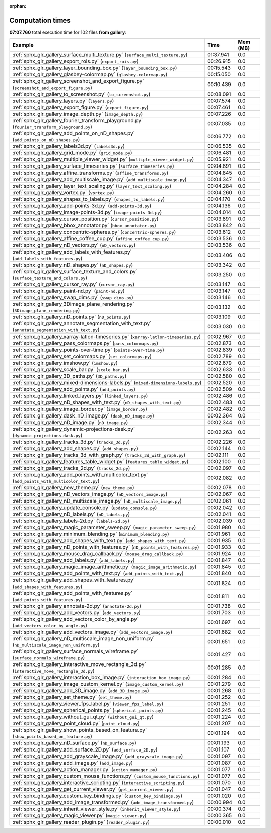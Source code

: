 
:orphan:

.. _sphx_glr_gallery_sg_execution_times:


Computation times
=================
**07:07.760** total execution time for 102 files **from gallery**:

.. container::

  .. raw:: html

    <style scoped>
    <link href="https://cdnjs.cloudflare.com/ajax/libs/twitter-bootstrap/5.3.0/css/bootstrap.min.css" rel="stylesheet" />
    <link href="https://cdn.datatables.net/1.13.6/css/dataTables.bootstrap5.min.css" rel="stylesheet" />
    </style>
    <script src="https://code.jquery.com/jquery-3.7.0.js"></script>
    <script src="https://cdn.datatables.net/1.13.6/js/jquery.dataTables.min.js"></script>
    <script src="https://cdn.datatables.net/1.13.6/js/dataTables.bootstrap5.min.js"></script>
    <script type="text/javascript" class="init">
    $(document).ready( function () {
        $('table.sg-datatable').DataTable({order: [[1, 'desc']]});
    } );
    </script>

  .. list-table::
   :header-rows: 1
   :class: table table-striped sg-datatable

   * - Example
     - Time
     - Mem (MB)
   * - :ref:`sphx_glr_gallery_surface_multi_texture.py` (``surface_multi_texture.py``)
     - 01:37.941
     - 0.0
   * - :ref:`sphx_glr_gallery_export_rois.py` (``export_rois.py``)
     - 00:26.915
     - 0.0
   * - :ref:`sphx_glr_gallery_layer_bounding_box.py` (``layer_bounding_box.py``)
     - 00:15.543
     - 0.0
   * - :ref:`sphx_glr_gallery_glasbey-colormap.py` (``glasbey-colormap.py``)
     - 00:15.050
     - 0.0
   * - :ref:`sphx_glr_gallery_screenshot_and_export_figure.py` (``screenshot_and_export_figure.py``)
     - 00:10.439
     - 0.0
   * - :ref:`sphx_glr_gallery_to_screenshot.py` (``to_screenshot.py``)
     - 00:08.091
     - 0.0
   * - :ref:`sphx_glr_gallery_layers.py` (``layers.py``)
     - 00:07.574
     - 0.0
   * - :ref:`sphx_glr_gallery_export_figure.py` (``export_figure.py``)
     - 00:07.461
     - 0.0
   * - :ref:`sphx_glr_gallery_image_depth.py` (``image_depth.py``)
     - 00:07.226
     - 0.0
   * - :ref:`sphx_glr_gallery_fourier_transform_playground.py` (``fourier_transform_playground.py``)
     - 00:07.035
     - 0.0
   * - :ref:`sphx_glr_gallery_add_points_on_nD_shapes.py` (``add_points_on_nD_shapes.py``)
     - 00:06.772
     - 0.0
   * - :ref:`sphx_glr_gallery_labels3d.py` (``labels3d.py``)
     - 00:06.535
     - 0.0
   * - :ref:`sphx_glr_gallery_grid_mode.py` (``grid_mode.py``)
     - 00:06.481
     - 0.0
   * - :ref:`sphx_glr_gallery_multiple_viewer_widget.py` (``multiple_viewer_widget.py``)
     - 00:05.921
     - 0.0
   * - :ref:`sphx_glr_gallery_surface_timeseries.py` (``surface_timeseries.py``)
     - 00:04.891
     - 0.0
   * - :ref:`sphx_glr_gallery_affine_transforms.py` (``affine_transforms.py``)
     - 00:04.845
     - 0.0
   * - :ref:`sphx_glr_gallery_add_multiscale_image.py` (``add_multiscale_image.py``)
     - 00:04.347
     - 0.0
   * - :ref:`sphx_glr_gallery_layer_text_scaling.py` (``layer_text_scaling.py``)
     - 00:04.284
     - 0.0
   * - :ref:`sphx_glr_gallery_vortex.py` (``vortex.py``)
     - 00:04.260
     - 0.0
   * - :ref:`sphx_glr_gallery_shapes_to_labels.py` (``shapes_to_labels.py``)
     - 00:04.170
     - 0.0
   * - :ref:`sphx_glr_gallery_add-points-3d.py` (``add-points-3d.py``)
     - 00:04.136
     - 0.0
   * - :ref:`sphx_glr_gallery_image-points-3d.py` (``image-points-3d.py``)
     - 00:04.014
     - 0.0
   * - :ref:`sphx_glr_gallery_cursor_position.py` (``cursor_position.py``)
     - 00:03.891
     - 0.0
   * - :ref:`sphx_glr_gallery_bbox_annotator.py` (``bbox_annotator.py``)
     - 00:03.842
     - 0.0
   * - :ref:`sphx_glr_gallery_concentric-spheres.py` (``concentric-spheres.py``)
     - 00:03.612
     - 0.0
   * - :ref:`sphx_glr_gallery_affine_coffee_cup.py` (``affine_coffee_cup.py``)
     - 00:03.536
     - 0.0
   * - :ref:`sphx_glr_gallery_nD_vectors.py` (``nD_vectors.py``)
     - 00:03.536
     - 0.0
   * - :ref:`sphx_glr_gallery_add_labels_with_features.py` (``add_labels_with_features.py``)
     - 00:03.406
     - 0.0
   * - :ref:`sphx_glr_gallery_nD_shapes.py` (``nD_shapes.py``)
     - 00:03.342
     - 0.0
   * - :ref:`sphx_glr_gallery_surface_texture_and_colors.py` (``surface_texture_and_colors.py``)
     - 00:03.250
     - 0.0
   * - :ref:`sphx_glr_gallery_cursor_ray.py` (``cursor_ray.py``)
     - 00:03.147
     - 0.0
   * - :ref:`sphx_glr_gallery_paint-nd.py` (``paint-nd.py``)
     - 00:03.147
     - 0.0
   * - :ref:`sphx_glr_gallery_swap_dims.py` (``swap_dims.py``)
     - 00:03.146
     - 0.0
   * - :ref:`sphx_glr_gallery_3Dimage_plane_rendering.py` (``3Dimage_plane_rendering.py``)
     - 00:03.132
     - 0.0
   * - :ref:`sphx_glr_gallery_nD_points.py` (``nD_points.py``)
     - 00:03.109
     - 0.0
   * - :ref:`sphx_glr_gallery_annotate_segmentation_with_text.py` (``annotate_segmentation_with_text.py``)
     - 00:03.030
     - 0.0
   * - :ref:`sphx_glr_gallery_xarray-latlon-timeseries.py` (``xarray-latlon-timeseries.py``)
     - 00:02.967
     - 0.0
   * - :ref:`sphx_glr_gallery_pass_colormaps.py` (``pass_colormaps.py``)
     - 00:02.873
     - 0.0
   * - :ref:`sphx_glr_gallery_points-over-time.py` (``points-over-time.py``)
     - 00:02.839
     - 0.0
   * - :ref:`sphx_glr_gallery_set_colormaps.py` (``set_colormaps.py``)
     - 00:02.789
     - 0.0
   * - :ref:`sphx_glr_gallery_imshow.py` (``imshow.py``)
     - 00:02.679
     - 0.0
   * - :ref:`sphx_glr_gallery_scale_bar.py` (``scale_bar.py``)
     - 00:02.633
     - 0.0
   * - :ref:`sphx_glr_gallery_3D_paths.py` (``3D_paths.py``)
     - 00:02.580
     - 0.0
   * - :ref:`sphx_glr_gallery_mixed-dimensions-labels.py` (``mixed-dimensions-labels.py``)
     - 00:02.520
     - 0.0
   * - :ref:`sphx_glr_gallery_add_points.py` (``add_points.py``)
     - 00:02.509
     - 0.0
   * - :ref:`sphx_glr_gallery_linked_layers.py` (``linked_layers.py``)
     - 00:02.486
     - 0.0
   * - :ref:`sphx_glr_gallery_nD_shapes_with_text.py` (``nD_shapes_with_text.py``)
     - 00:02.483
     - 0.0
   * - :ref:`sphx_glr_gallery_image_border.py` (``image_border.py``)
     - 00:02.482
     - 0.0
   * - :ref:`sphx_glr_gallery_dask_nD_image.py` (``dask_nD_image.py``)
     - 00:02.364
     - 0.0
   * - :ref:`sphx_glr_gallery_nD_image.py` (``nD_image.py``)
     - 00:02.344
     - 0.0
   * - :ref:`sphx_glr_gallery_dynamic-projections-dask.py` (``dynamic-projections-dask.py``)
     - 00:02.263
     - 0.0
   * - :ref:`sphx_glr_gallery_tracks_3d.py` (``tracks_3d.py``)
     - 00:02.226
     - 0.0
   * - :ref:`sphx_glr_gallery_add_shapes.py` (``add_shapes.py``)
     - 00:02.144
     - 0.0
   * - :ref:`sphx_glr_gallery_tracks_3d_with_graph.py` (``tracks_3d_with_graph.py``)
     - 00:02.111
     - 0.0
   * - :ref:`sphx_glr_gallery_features_table_widget.py` (``features_table_widget.py``)
     - 00:02.100
     - 0.0
   * - :ref:`sphx_glr_gallery_tracks_2d.py` (``tracks_2d.py``)
     - 00:02.097
     - 0.0
   * - :ref:`sphx_glr_gallery_add_points_with_multicolor_text.py` (``add_points_with_multicolor_text.py``)
     - 00:02.082
     - 0.0
   * - :ref:`sphx_glr_gallery_new_theme.py` (``new_theme.py``)
     - 00:02.078
     - 0.0
   * - :ref:`sphx_glr_gallery_nD_vectors_image.py` (``nD_vectors_image.py``)
     - 00:02.067
     - 0.0
   * - :ref:`sphx_glr_gallery_nD_multiscale_image.py` (``nD_multiscale_image.py``)
     - 00:02.061
     - 0.0
   * - :ref:`sphx_glr_gallery_update_console.py` (``update_console.py``)
     - 00:02.042
     - 0.0
   * - :ref:`sphx_glr_gallery_nD_labels.py` (``nD_labels.py``)
     - 00:02.041
     - 0.0
   * - :ref:`sphx_glr_gallery_labels-2d.py` (``labels-2d.py``)
     - 00:02.039
     - 0.0
   * - :ref:`sphx_glr_gallery_magic_parameter_sweep.py` (``magic_parameter_sweep.py``)
     - 00:01.980
     - 0.0
   * - :ref:`sphx_glr_gallery_minimum_blending.py` (``minimum_blending.py``)
     - 00:01.961
     - 0.0
   * - :ref:`sphx_glr_gallery_add_shapes_with_text.py` (``add_shapes_with_text.py``)
     - 00:01.935
     - 0.0
   * - :ref:`sphx_glr_gallery_nD_points_with_features.py` (``nD_points_with_features.py``)
     - 00:01.933
     - 0.0
   * - :ref:`sphx_glr_gallery_mouse_drag_callback.py` (``mouse_drag_callback.py``)
     - 00:01.924
     - 0.0
   * - :ref:`sphx_glr_gallery_add_labels.py` (``add_labels.py``)
     - 00:01.847
     - 0.0
   * - :ref:`sphx_glr_gallery_magic_image_arithmetic.py` (``magic_image_arithmetic.py``)
     - 00:01.845
     - 0.0
   * - :ref:`sphx_glr_gallery_add_points_with_text.py` (``add_points_with_text.py``)
     - 00:01.840
     - 0.0
   * - :ref:`sphx_glr_gallery_add_shapes_with_features.py` (``add_shapes_with_features.py``)
     - 00:01.824
     - 0.0
   * - :ref:`sphx_glr_gallery_add_points_with_features.py` (``add_points_with_features.py``)
     - 00:01.811
     - 0.0
   * - :ref:`sphx_glr_gallery_annotate-2d.py` (``annotate-2d.py``)
     - 00:01.738
     - 0.0
   * - :ref:`sphx_glr_gallery_add_vectors.py` (``add_vectors.py``)
     - 00:01.703
     - 0.0
   * - :ref:`sphx_glr_gallery_add_vectors_color_by_angle.py` (``add_vectors_color_by_angle.py``)
     - 00:01.697
     - 0.0
   * - :ref:`sphx_glr_gallery_add_vectors_image.py` (``add_vectors_image.py``)
     - 00:01.682
     - 0.0
   * - :ref:`sphx_glr_gallery_nD_multiscale_image_non_uniform.py` (``nD_multiscale_image_non_uniform.py``)
     - 00:01.651
     - 0.0
   * - :ref:`sphx_glr_gallery_surface_normals_wireframe.py` (``surface_normals_wireframe.py``)
     - 00:01.427
     - 0.0
   * - :ref:`sphx_glr_gallery_interactive_move_rectangle_3d.py` (``interactive_move_rectangle_3d.py``)
     - 00:01.285
     - 0.0
   * - :ref:`sphx_glr_gallery_interaction_box_image.py` (``interaction_box_image.py``)
     - 00:01.284
     - 0.0
   * - :ref:`sphx_glr_gallery_image_custom_kernel.py` (``image_custom_kernel.py``)
     - 00:01.279
     - 0.0
   * - :ref:`sphx_glr_gallery_add_3D_image.py` (``add_3D_image.py``)
     - 00:01.268
     - 0.0
   * - :ref:`sphx_glr_gallery_set_theme.py` (``set_theme.py``)
     - 00:01.252
     - 0.0
   * - :ref:`sphx_glr_gallery_viewer_fps_label.py` (``viewer_fps_label.py``)
     - 00:01.251
     - 0.0
   * - :ref:`sphx_glr_gallery_spherical_points.py` (``spherical_points.py``)
     - 00:01.245
     - 0.0
   * - :ref:`sphx_glr_gallery_without_gui_qt.py` (``without_gui_qt.py``)
     - 00:01.224
     - 0.0
   * - :ref:`sphx_glr_gallery_point_cloud.py` (``point_cloud.py``)
     - 00:01.207
     - 0.0
   * - :ref:`sphx_glr_gallery_show_points_based_on_feature.py` (``show_points_based_on_feature.py``)
     - 00:01.194
     - 0.0
   * - :ref:`sphx_glr_gallery_nD_surface.py` (``nD_surface.py``)
     - 00:01.193
     - 0.0
   * - :ref:`sphx_glr_gallery_add_surface_2D.py` (``add_surface_2D.py``)
     - 00:01.107
     - 0.0
   * - :ref:`sphx_glr_gallery_add_grayscale_image.py` (``add_grayscale_image.py``)
     - 00:01.097
     - 0.0
   * - :ref:`sphx_glr_gallery_add_image.py` (``add_image.py``)
     - 00:01.087
     - 0.0
   * - :ref:`sphx_glr_gallery_action_manager.py` (``action_manager.py``)
     - 00:01.077
     - 0.0
   * - :ref:`sphx_glr_gallery_custom_mouse_functions.py` (``custom_mouse_functions.py``)
     - 00:01.077
     - 0.0
   * - :ref:`sphx_glr_gallery_interactive_scripting.py` (``interactive_scripting.py``)
     - 00:01.070
     - 0.0
   * - :ref:`sphx_glr_gallery_get_current_viewer.py` (``get_current_viewer.py``)
     - 00:01.047
     - 0.0
   * - :ref:`sphx_glr_gallery_custom_key_bindings.py` (``custom_key_bindings.py``)
     - 00:01.020
     - 0.0
   * - :ref:`sphx_glr_gallery_add_image_transformed.py` (``add_image_transformed.py``)
     - 00:00.994
     - 0.0
   * - :ref:`sphx_glr_gallery_inherit_viewer_style.py` (``inherit_viewer_style.py``)
     - 00:00.374
     - 0.0
   * - :ref:`sphx_glr_gallery_magic_viewer.py` (``magic_viewer.py``)
     - 00:00.365
     - 0.0
   * - :ref:`sphx_glr_gallery_reader_plugin.py` (``reader_plugin.py``)
     - 00:00.010
     - 0.0
